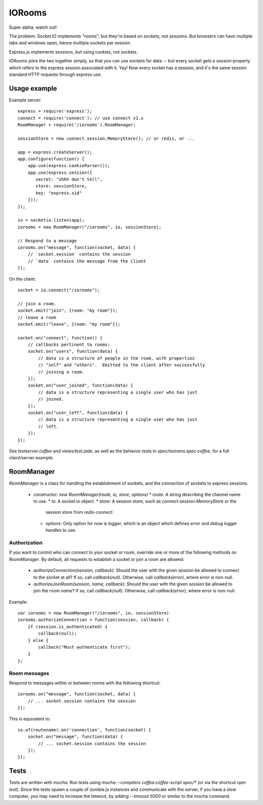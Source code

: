 IORooms
=======

Super alpha, watch out!

The problem: Socket.IO implements "rooms", but they're based on *sockets*, not
*sessions*.  But browsers can have multiple tabs and windows open, hence
multiple sockets per session.

Express.js implements *sessions*, but using cookies, not sockets.  

IORooms joins the two together simply, so that you can use sockets for data --
but every socket gets a `session` property which refers to the express session
associated with it.  Yay!  Now every socket has a session, and it's the same
session standard HTTP requests through express use.

Usage example
-------------

Example server::

    express = require('express');
    connect = require('connect'); // use connect v1.x
    RoomManager = require('/iorooms').RoomManager;

    sessionStore = new connect.session.MemoryStore(); // or redis, or ...

    app = express.createServer();
    app.configure(function() {
        app.use(express.cookieParser());
        app.use(express.session({
           secret: "shhh don't tell",
           store: sessionStore,
           key: "express.sid"
        }));
    });

    io = socketio.listen(app);
    iorooms = new RoomManager("/iorooms", io, sessionStore);

    // Respond to a message
    iorooms.on("message", function(socket, data) {
        // `socket.session` contains the session
        // `data` contains the message from the client
    });

On the client::

    socket = io.connect("/iorooms");
    
    // join a room.
    socket.emit("join", {room: "my room"});
    // leave a room
    socket.emit("leave", {room: "my room"});

    socket.on("connect", function() {
        // callbacks pertinent to rooms:
        socket.on("users", function(data) {
            // data is a structure of people in the room, with properties
            // "self" and "others".  Emitted to the client after successfully
            // joining a room.
        });
        socket.on("user_joined", function(data) {
            // data is a structure representing a single user who has just
            // joined.
        });
        socket.on("user_left", function(data) {
            // data is a structure representing a single user who has just
            // left.
        });
    });

See `testserver.coffee` and `views/test.jade`, as well as the behavior tests in `spec/iorooms.spec.coffee`, for a full client/server example.

RoomManager
-----------

`RoomManager` is a class for handling the establishment of sockets, and the connection of sockets to express sessions.

 * constructor: `new RoomManager(route, io, store, options)`
   * `route`: A string describing the channel name to use.
   * `io`: A socket.io object.
   * `store`: A session store, such as `connect.session.MemoryStore` or the
     session store from `redis-connect`.
   * `options`: Only option for now is `logger`, which is an object which
     defines `error` and `debug` logger handles to use.

Authorization
~~~~~~~~~~~~~

If you want to control who can connect to your socket or room, override one or more of the following methods on `RoomManager`.  By default, all requests to establish a socket or join a room are allowed:

 * `authorizeConnection(session, callback)`: Should the user with the given
   `session` be allowed to connect to the socket at all?  If so, call
   `callback(null)`.  Otherwise, call `callback(error)`, where error is
   non-null.
 * `authorizeJoinRoom(session, name, callback)`: Should the user with the given
   `session` be allowed to join the room `name`?  If so, call `callback(null)`.
   Otherwise, call `callback(error)`, where error is non-null.

Example::

    var iorooms = new RoomManager("/iorooms", io, sessionStore)
    iorooms.authorizeConnection = function(session, callback) {
        if (session.is_authenticated) {
            callback(null);
        } else {
            callback("Must authenticate first");
        }
    };

Room messages
~~~~~~~~~~~~~

Respond to messages within or between rooms with the following shortcut::

    iorooms.on("message", function(socket, data) {
        // ... socket.session contains the session
    });

This is equivalent to::

    io.of(routename).on('connection', function(socket) {
        socket.on("message", function(data) {
            // ... socket.session contains the session
        });
    });

Tests
-----

Tests are written with `mocha`.  Run tests using `mocha --compilers coffee:coffee-script spec/*` (or via the shortcut `npm test`).  Since the tests spawn a couple of zombie.js instances and communicate with the server, if you have a slow computer, you may need to increase the timeout, by adding `--timeout 5000` or similar to the mocha command.
